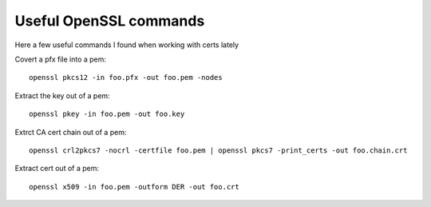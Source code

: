 Useful OpenSSL commands
=======================



.. author:: Taylor
.. categories:: none
.. tags:: openssl, cert, certificate, pfx, key, pem, crt, ssl
.. comments::

Here a few useful commands I found when working with certs lately

Covert a pfx file into a pem::

    openssl pkcs12 -in foo.pfx -out foo.pem -nodes

Extract the key out of a pem::

    openssl pkey -in foo.pem -out foo.key

Extrct CA cert chain out of a pem::
    
    openssl crl2pkcs7 -nocrl -certfile foo.pem | openssl pkcs7 -print_certs -out foo.chain.crt

Extract cert out of a pem::
    
    openssl x509 -in foo.pem -outform DER -out foo.crt

